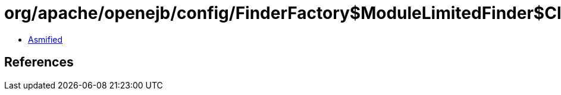 = org/apache/openejb/config/FinderFactory$ModuleLimitedFinder$ClassPredicate.class

 - link:FinderFactory$ModuleLimitedFinder$ClassPredicate-asmified.java[Asmified]

== References

